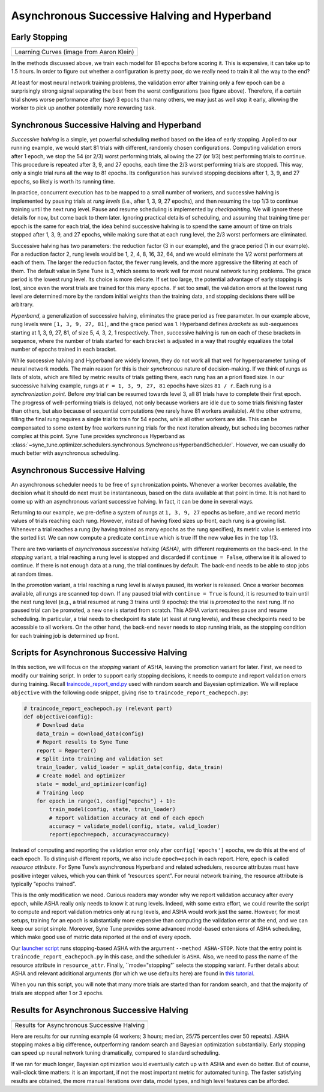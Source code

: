 Asynchronous Successive Halving and Hyperband
=============================================

Early Stopping
--------------

.. |Learning Curves| image:: img/samples_lc.png

+------------------------------------------+
| |Learning Curves|                        |
+==========================================+
| Learning Curves (image from Aaron Klein) |
+------------------------------------------+

In the methods discussed above, we train each model for 81 epochs before
scoring it. This is expensive, it can take up to 1.5 hours. In order to figure
out whether a configuration is pretty poor, do we really need to train it all
the way to the end?

At least for most neural network training problems, the validation error after
training only a few epoch can be a surprisingly strong signal separating the
best from the worst configurations (see figure above). Therefore, if a certain
trial shows worse performance after (say) 3 epochs than many others, we may
just as well stop it early, allowing the worker to pick up another potentially
more rewarding task.

Synchronous Successive Halving and Hyperband
--------------------------------------------

*Successive halving* is a simple, yet powerful scheduling method based on the
idea of early stopping. Applied to our running example, we would start 81
trials with different, randomly chosen configurations. Computing validation
errors after 1 epoch, we stop the 54 (or 2/3) worst performing trials, allowing
the 27 (or 1/3) best performing trials to continue. This procedure is repeated
after 3, 9, and 27 epochs, each time the 2/3 worst performing trials are
stopped. This way, only a single trial runs all the way to 81 epochs. Its
configuration has survived stopping decisions after 1, 3, 9, and 27 epochs, so
likely is worth its running time.

In practice, concurrent execution has to be mapped to a small number of
workers, and successive halving is implemented by pausing trials at *rung
levels* (i.e., after 1, 3, 9, 27 epochs), and then resuming the top 1/3 to
continue training until the next rung level. Pause and resume scheduling is
implemented by *checkpointing*. We will ignore these details for now, but come
back to them later. Ignoring practical details of scheduling, and assuming that
training time per epoch is the same for each trial, the idea behind successive
halving is to spend the same amount of time on trials stopped after 1, 3, 9,
and 27 epochs, while making sure that at each rung level, the 2/3 worst
performers are eliminated.

Successive halving has two parameters: the reduction factor (3 in our example),
and the grace period (1 in our example). For a reduction factor 2, rung levels
would be 1, 2, 4, 8, 16, 32, 64, and we would eliminate the 1/2 worst
performers at each of them. The larger the reduction factor, the fewer rung
levels, and the more aggressive the filtering at each of them. The default
value in Syne Tune is 3, which seems to work well for most neural network
tuning problems. The grace period is the lowest rung level. Its choice is more
delicate. If set too large, the potential advantage of early stopping is lost,
since even the worst trials are trained for this many epochs. If set too small,
the validation errors at the lowest rung level are determined more by the
random initial weights than the training data, and stopping decisions there
will be arbitrary.

*Hyperband*, a generalization of successive halving, eliminates the grace
period as free parameter. In our example above, rung levels were
``[1, 3, 9, 27, 81]``, and the grace period was 1. Hyperband defines
*brackets* as sub-sequences starting at 1, 3, 9, 27, 81, of size 5, 4, 3, 2, 1
respectively. Then, successive halving is run on each of these brackets in
sequence, where the number of trials started for each bracket is adjusted in
a way that roughly equalizes the total number of epochs trained in each bracket.

While successive halving and Hyperband are widely known, they do not work all
that well for hyperparameter tuning of neural network models. The main reason
for this is their *synchronous* nature of decision-making. If we think of rungs
as lists of slots, which are filled by metric results of trials getting there,
each rung has an a priori fixed size. In our successive halving example, rungs
at ``r = 1, 3, 9, 27, 81`` epochs have sizes ``81 / r``. Each rung is a
*synchronization point*. Before *any* trial can be resumed towards level 3, all
81 trials have to complete their first epoch. The progress of well-performing
trials is delayed, not only because workers are idle due to some trials
finishing faster than others, but also because of sequential computations (we
rarely have 81 workers available). At the other extreme, filling the final
rung requires a single trial to train for 54 epochs, while all other workers
are idle. This can be compensated to some extent by free workers running
trials for the next iteration already, but scheduling becomes rather complex at
this point. Syne Tune provides synchronous Hyperband as
:class:`~syne_tune.optimizer.schedulers.synchronous.SynchronousHyperbandScheduler`.
However, we can usually do much better with asynchronous scheduling.

Asynchronous Successive Halving
-------------------------------

An asynchronous scheduler needs to be free of synchronization points. Whenever
a worker becomes available, the decision what it should do next must be
instantaneous, based on the data available at that point in time. It is not
hard to come up with an asynchronous variant successive halving. In fact, it
can be done in several ways.

Returning to our example, we pre-define a system of rungs at ``1, 3, 9, 27``
epochs as before, and we record metric values of trials reaching each rung.
However, instead of having fixed sizes up front, each rung is a growing list.
Whenever a trial reaches a rung (by having trained as many epochs as the rung
specifies), its metric value is entered into the sorted list. We can now
compute a predicate ``continue`` which is true iff the new value lies in the
top 1/3.

There are two variants of *asynchronous successive halving (ASHA)*, with
different requirements on the back-end. In the *stopping* variant, a trial
reaching a rung level is stopped and discarded if ``continue = False``,
otherwise it is allowed to continue. If there is not enough data at a rung, the
trial continues by default. The back-end needs to be able to stop jobs at
random times.

In the *promotion* variant, a trial reaching a rung level is always paused,
its worker is released. Once a worker becomes available, all rungs are scanned
top down. If any paused trial with ``continue = True`` is found, it is resumed
to train until the next rung level (e.g., a trial resumed at rung 3 trains
until 9 epochs): the trial is *promoted* to the next rung. If no paused trial
can be promoted, a new one is started from scratch. This ASHA variant requires
pause and resume scheduling. In particular, a trial needs to checkpoint its
state (at least at rung levels), and these checkpoints need to be accessible
to all workers. On the other hand, the back-end never needs to stop running
trials, as the stopping condition for each training job is determined up
front.

Scripts for Asynchronous Successive Halving
-------------------------------------------

In this section, we will focus on the *stopping* variant of ASHA, leaving
the promotion variant for later. First, we need to modify our training
script. In order to support early stopping decisions, it needs to compute and
report validation errors during training. Recall
`traincode_report_end.py <basics_setup.html#annotating-the-training-script>`__
used with random search and Bayesian optimization. We will replace
``objective`` with the following code snippet, giving rise to
``traincode_report_eachepoch.py``:

.. code-block:: python

   # traincode_report_eachepoch.py (relevant part)
   def objective(config):
       # Download data
       data_train = download_data(config)
       # Report results to Syne Tune
       report = Reporter()
       # Split into training and validation set
       train_loader, valid_loader = split_data(config, data_train)
       # Create model and optimizer
       state = model_and_optimizer(config)
       # Training loop
       for epoch in range(1, config["epochs"] + 1):
           train_model(config, state, train_loader)
           # Report validation accuracy at end of each epoch
           accuracy = validate_model(config, state, valid_loader)
           report(epoch=epoch, accuracy=accuracy)

Instead of computing and reporting the validation error only after
``config['epochs']`` epochs, we do this at the end of each epoch. To
distinguish different reports, we also include ``epoch=epoch`` in each report.
Here, ``epoch`` is called *resource attribute*. For Syne Tune’s asynchronous
Hyperband and related schedulers, resource attributes must have positive
integer values, which you can think of “resources spent”. For neural network
training, the resource attribute is typically “epochs trained”.

This is the only modification we need. Curious readers may wonder why we
report validation accuracy after every epoch, while ASHA really only needs to
know it at rung levels. Indeed, with some extra effort, we could rewrite the
script to compute and report validation metrics only at rung levels, and ASHA
would work just the same. However, for most setups, training for an epoch is
substantially more expensive than computing the validation error at the end,
and we can keep our script simple. Moreover, Syne Tune provides some advanced
model-based extensions of ASHA scheduling, which make good use of metric data
reported at the end of every epoch.

Our `launcher script <basics_randomsearch.html#launcher-script-for-random-search>`__
runs stopping-based ASHA with the argument ``--method ASHA-STOP``. Note that
the entry point is ``traincode_report_eachepoch.py`` in this case, and the
scheduler is ``ASHA``. Also, we need to pass the name of the resource attribute
in ``resource_attr``. Finally, ``mode="stopping"` selects the stopping
variant. Further details about ASHA and relevant additional arguments (for
which we use defaults here) are found in
`this tutorial <../multifidelity/README.html>`__.

When you run this script, you will note that many more trials are started than
for random search, and that the majority of trials are stopped after 1 or 3
epochs.

Results for Asynchronous Successive Halving
-------------------------------------------

.. |Results for Asynchronous Successive Halving| image:: img/tutorial_rs_bo_shrs_stop.png

+-----------------------------------------------------------------------+
| |Results for Asynchronous Successive Halving|                         |
+=======================================================================+
| Results for Asynchronous Successive Halving                           |
+-----------------------------------------------------------------------+

Here are results for our running example (4 workers; 3 hours; median, 25/75
percentiles over 50 repeats). ASHA stopping makes a big difference,
outperforming random search and Bayesian optimization substantially. Early
stopping can speed up neural network tuning dramatically, compared to standard
scheduling.

If we ran for much longer, Bayesian optimization would eventually catch up
with ASHA and even do better. But of course, wall-clock time matters: it is an
important, if not the most important metric for automated tuning. The faster
satisfying results are obtained, the more manual iterations over data, model
types, and high level features can be afforded.
